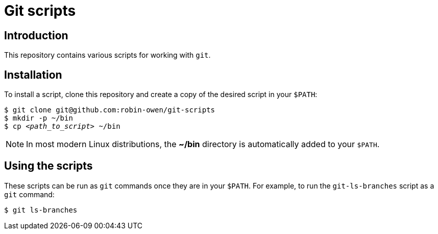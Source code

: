 = Git scripts
:repo-name: robin-owen/git-scripts

== Introduction

This repository contains various scripts for working with `git`.

== Installation

To install a script, clone this repository and create a copy of the desired script in your `$PATH`:

[subs="+quotes,attributes"]
----
$ git clone git@github.com:{repo-name}
$ mkdir -p ~/bin
$ cp _<path_to_script>_ ~/bin
----

[NOTE]
====
In most modern Linux distributions, the **~/bin** directory is automatically added to your `$PATH`.
====

== Using the scripts

These scripts can be run as `git` commands once they are in your `$PATH`.
For example, to run the `git-ls-branches` script as a `git` command:

----
$ git ls-branches
----
